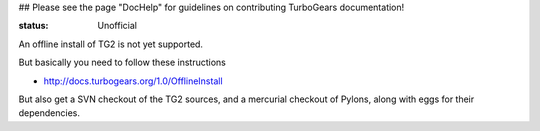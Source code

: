 ## Please see the page "DocHelp" for guidelines on contributing TurboGears documentation!


:status: Unofficial

An offline install of TG2 is not yet supported. 

But basically you need to follow these instructions

* http://docs.turbogears.org/1.0/OfflineInstall

But also get a SVN checkout of the TG2 sources, and a mercurial checkout of Pylons, along with eggs for their dependencies.



